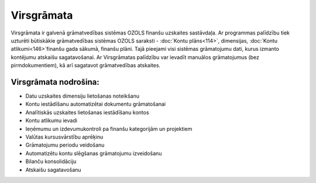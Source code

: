 .. 49 Virsgrāmata=============== 


Virsgrāmata ir galvenā grāmatvedības sistēmas OZOLS finanšu uzskaites
sastāvdaļa. Ar programmas palīdzību tiek uzturēti būtiskākie
grāmatvedības sistēmas OZOLS saraksti - :doc:`Kontu plāns<114>`,
dimensijas, :doc:`Kontu atlikumi<146>`finanšu gada sākumā, finanšu
plāni. Tajā pieejami visi sistēmas grāmatojumu dati, kurus izmanto
kontējumu atskaišu sagatavošanai. Ar Virsgrāmatas palīdzību var
ievadīt manuālos grāmatojumus (bez pirmdokumentiem), kā arī sagatavot
grāmatvedības atskaites.


Virsgrāmata nodrošina:
++++++++++++++++++++++


+ Datu uzskaites dimensiju lietošanas noteikšanu
+ Kontu iestādīšanu automatizētai dokumentu grāmatošanai
+ Analītiskās uzskaites lietošanas iestādīšanu kontos
+ Kontu atlikumu ievadi
+ Ieņēmumu un izdevumukontroli pa finanšu kategorijām un projektiem
+ Valūtas kursusvārstību aprēķinu
+ Grāmatojumu periodu veidošanu
+ Automatizētu kontu slēgšanas grāmatojumu izveidošanu
+ Bilanču konsolidāciju
+ Atskaišu sagatavošanu


 .. toctree::   :maxdepth: 6    51.rst   24.rst   849.rst   86.rst   14.rst